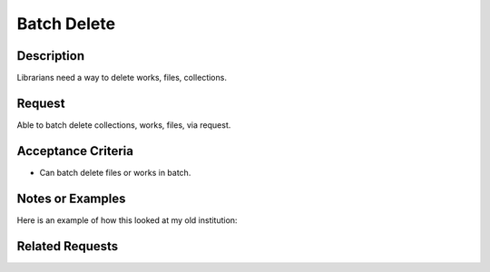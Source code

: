 ============
Batch Delete
============

-----------
Description
-----------

Librarians need a way to delete works, files, collections.

-------
Request
-------

Able to batch delete collections, works, files, via request.

-------------------
Acceptance Criteria
-------------------

* Can batch delete files or works in batch.

-----------------
Notes or Examples
-----------------

Here is an example of how this looked at my old institution:

----------------
Related Requests
----------------

